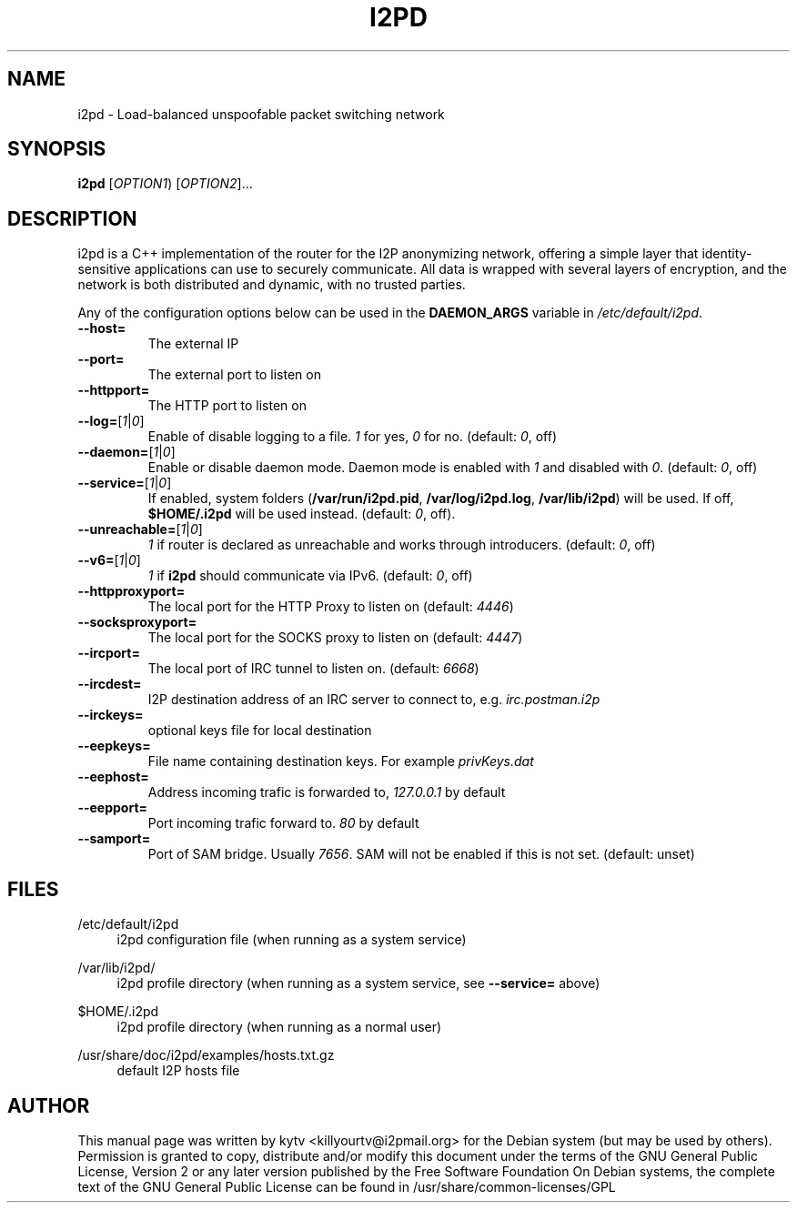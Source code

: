 .TH I2PD "1" "November 29, 2014"

.SH NAME
i2pd \- Load-balanced unspoofable packet switching network

.SH SYNOPSIS
.B i2pd
[\fIOPTION1\fR) [\fIOPTION2\fR]...

.SH DESCRIPTION
i2pd
is a C++ implementation of the router for the I2P anonymizing network, offering
a simple layer that identity-sensitive applications can use to securely
communicate. All data is wrapped with several layers of encryption, and the
network is both distributed and dynamic, with no trusted parties.

.PP
Any of the configuration options below can be used in the \fBDAEMON_ARGS\fR variable in \fI/etc/default/i2pd\fR.
.BR
.TP
\fB\-\-host=\fR
The external IP
.TP
\fB\-\-port=\fR
The external port to listen on
.TP
\fB\-\-httpport=\fR
The HTTP port to listen on
.TP
\fB\-\-log=\fR[\fI1\fR|\fI0\fR]
.br
Enable of disable logging to a file. \fI1\fR for yes, \fI0\fR for no. (default: \fI0\fR, off)
.TP
\fB\-\-daemon=\fR[\fI1\fR|\fI0\fR]
Enable or disable daemon mode. Daemon mode is enabled with \fI1\fR  and disabled with \fI0\fR. (default: \fI0\fR, off)
.TP
\fB\-\-service=\fR[\fI1\fR|\fI0\fR]
If enabled, system folders (\fB/var/run/i2pd.pid\fR, \fB/var/log/i2pd.log\fR, \fB/var/lib/i2pd\fR) will be used. If off, \fB$HOME/.i2pd\fR will be used instead. (default: \fI0\fR, off).
.TP
\fB\-\-unreachable=\fR[\fI1\fR|\fI0\fR]
\fI1\fR if router is declared as unreachable and works through introducers. (default: \fI0\fR, off)
.TP
\fB\-\-v6=\fR[\fI1\fR|\fI0\fR]
\fI1\fR if \fBi2pd\fR should communicate via IPv6. (default: \fI0\fR, off)
.TP
\fB\-\-httpproxyport=\fR
The local port for the HTTP Proxy to listen on (default: \fI4446\fR)
.TP
\fB\-\-socksproxyport=\fR
The local port for the SOCKS proxy to listen on (default: \fI4447\fR)
.TP
\fB\-\-ircport=\fR
The local port of IRC tunnel to listen on. (default: \fI6668\fR)
.TP
\fB\-\-ircdest=\fR
I2P destination address of an IRC server to connect to, e.g. \fIirc.postman.i2p\fR
.TP
\fB\-\-irckeys=\fR
optional keys file for local destination
.TP
\fB\-\-eepkeys=\fR
File name containing destination keys. For example \fIprivKeys.dat\fR
.TP
\fB\-\-eephost=\fR
Address incoming trafic is forwarded to, \fI127.0.0.1\fR by default
.TP
\fB\-\-eepport=\fR
Port incoming trafic forward to. \fI80\fR by default
.TP
\fB\-\-samport=\fR
Port of SAM bridge. Usually \fI7656\fR. SAM will not be enabled if this is not set. (default: unset)

.SH FILES
.PP
/etc/default/i2pd
.RS 4
i2pd configuration file (when running as a system service)

.RE
.PP
/var/lib/i2pd/
.RS 4
i2pd profile directory (when running as a system service, see \fB\-\-service=\fR above)
.RE
.PP
$HOME/.i2pd
.RS 4
i2pd profile directory (when running as a normal user)
.RE
.PP
/usr/share/doc/i2pd/examples/hosts.txt.gz
.RS 4
default I2P hosts file
.SH AUTHOR
This manual page was written by kytv <killyourtv@i2pmail.org> for the Debian system (but may be used by others).
.BR
Permission is granted to copy, distribute and/or modify this document under the terms of the GNU General Public License, Version 2 or any later version published by the Free Software Foundation
.BR
On Debian systems, the complete text of the GNU General Public License can be found in /usr/share/common-licenses/GPL
